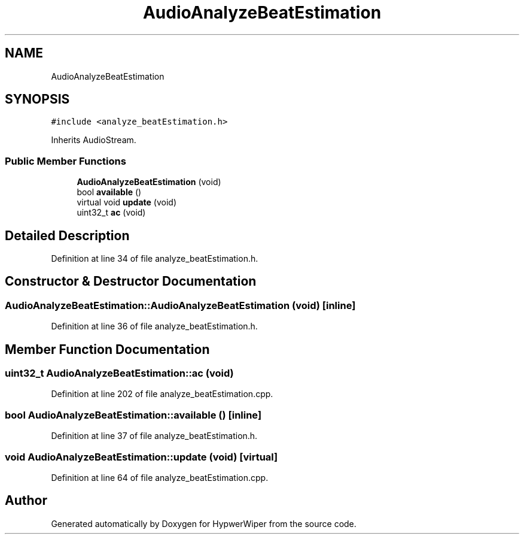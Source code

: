 .TH "AudioAnalyzeBeatEstimation" 3 "Sat Mar 12 2022" "HypwerWiper" \" -*- nroff -*-
.ad l
.nh
.SH NAME
AudioAnalyzeBeatEstimation
.SH SYNOPSIS
.br
.PP
.PP
\fC#include <analyze_beatEstimation\&.h>\fP
.PP
Inherits AudioStream\&.
.SS "Public Member Functions"

.in +1c
.ti -1c
.RI "\fBAudioAnalyzeBeatEstimation\fP (void)"
.br
.ti -1c
.RI "bool \fBavailable\fP ()"
.br
.ti -1c
.RI "virtual void \fBupdate\fP (void)"
.br
.ti -1c
.RI "uint32_t \fBac\fP (void)"
.br
.in -1c
.SH "Detailed Description"
.PP 
Definition at line 34 of file analyze_beatEstimation\&.h\&.
.SH "Constructor & Destructor Documentation"
.PP 
.SS "AudioAnalyzeBeatEstimation::AudioAnalyzeBeatEstimation (void)\fC [inline]\fP"

.PP
Definition at line 36 of file analyze_beatEstimation\&.h\&.
.SH "Member Function Documentation"
.PP 
.SS "uint32_t AudioAnalyzeBeatEstimation::ac (void)"

.PP
Definition at line 202 of file analyze_beatEstimation\&.cpp\&.
.SS "bool AudioAnalyzeBeatEstimation::available ()\fC [inline]\fP"

.PP
Definition at line 37 of file analyze_beatEstimation\&.h\&.
.SS "void AudioAnalyzeBeatEstimation::update (void)\fC [virtual]\fP"

.PP
Definition at line 64 of file analyze_beatEstimation\&.cpp\&.

.SH "Author"
.PP 
Generated automatically by Doxygen for HypwerWiper from the source code\&.
